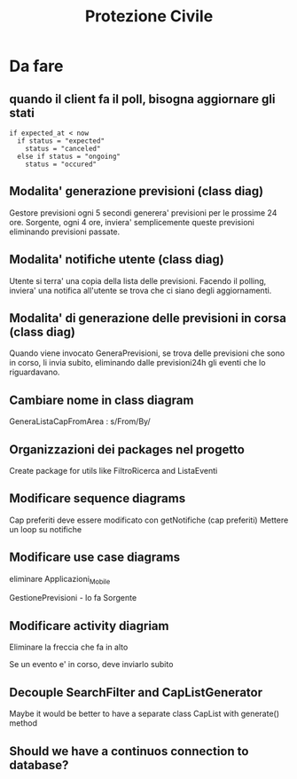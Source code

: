 #+TITLE: Protezione Civile
* Da fare
** quando il client fa il poll, bisogna aggiornare gli stati
#+BEGIN_SRC
if expected_at < now
  if status = "expected"
    status = "canceled"
  else if status = "ongoing"
    status = "occured"
#+END_SRC
** Modalita' generazione previsioni (class diag)
   Gestore previsioni ogni 5 secondi generera' previsioni per le prossime 24
   ore. Sorgente, ogni 4 ore, inviera' semplicemente queste previsioni
   eliminando previsioni passate.
** Modalita' notifiche utente (class diag)
   Utente si terra' una copia della lista delle previsioni. Facendo il polling,
   inviera' una notifica all'utente se trova che ci siano degli aggiornamenti.
** Modalita' di generazione delle previsioni in corsa (class diag)
   Quando viene invocato GeneraPrevisioni, se trova delle previsioni che sono in
   corso, li invia subito, eliminando dalle previsioni24h gli eventi che lo
   riguardavano.
** Cambiare nome in class diagram
   GeneraListaCapFromArea : s/From/By/
** Organizzazioni dei packages nel progetto
   Create package for utils like FiltroRicerca and ListaEventi
** Modificare sequence diagrams
   Cap preferiti deve essere modificato con getNotifiche (cap preferiti)
   Mettere un loop su notifiche
** Modificare use case diagrams
   eliminare Applicazioni_Mobile

   GestionePrevisioni - lo fa Sorgente
** Modificare activity diagriam
   Eliminare la freccia che fa in alto

   Se un evento e' in corso, deve inviarlo subito
** Decouple SearchFilter and CapListGenerator
   Maybe it would be better to have a separate class CapList with generate()
   method
** Should we have a continuos connection to database?
